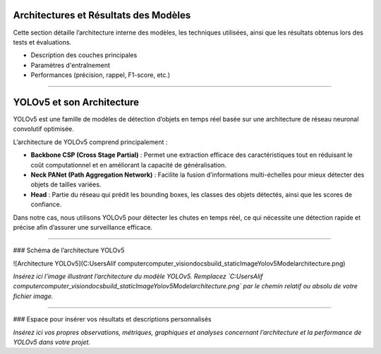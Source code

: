 Architectures et Résultats des Modèles
======================================

Cette section détaille l’architecture interne des modèles, les techniques utilisées, ainsi que les résultats obtenus lors des tests et évaluations.

- Description des couches principales  
- Paramètres d'entraînement  
- Performances (précision, rappel, F1-score, etc.)
----

YOLOv5 et son Architecture
==========================

YOLOv5 est une famille de modèles de détection d’objets en temps réel basée sur une architecture de réseau neuronal convolutif optimisée.  

L’architecture de YOLOv5 comprend principalement :  

- **Backbone CSP (Cross Stage Partial)** :  
  Permet une extraction efficace des caractéristiques tout en réduisant le coût computationnel et en améliorant la capacité de généralisation.  
- **Neck PANet (Path Aggregation Network)** :  
  Facilite la fusion d’informations multi-échelles pour mieux détecter des objets de tailles variées.  
- **Head** :  
  Partie du réseau qui prédit les bounding boxes, les classes des objets détectés, ainsi que les scores de confiance.

Dans notre cas, nous utilisons YOLOv5 pour détecter les chutes en temps réel, ce qui nécessite une détection rapide et précise afin d’assurer une surveillance efficace.

----

### Schéma de l’architecture YOLOv5

![Architecture YOLOv5](C:\Users\Alif computer\computer_vision\docs\build\_static\ImageYolov5Model\architecture.png)

*Insérez ici l’image illustrant l’architecture du modèle YOLOv5. Remplacez `C:\Users\Alif computer\computer_vision\docs\build\_static\ImageYolov5Model\architecture.png` par le chemin relatif ou absolu de votre fichier image.*

----

### Espace pour insérer vos résultats et descriptions personnalisés

*Insérez ici vos propres observations, métriques, graphiques et analyses concernant l’architecture et la performance de YOLOv5 dans votre projet.*
